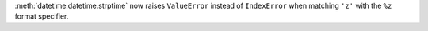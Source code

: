 :meth:`datetime.datetime.strptime` now raises ``ValueError`` instead of
``IndexError`` when matching ``'z'`` with the ``%z`` format specifier.

